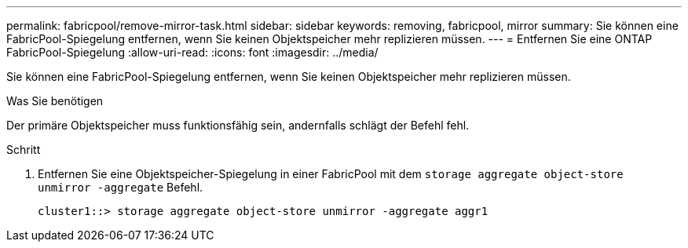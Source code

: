 ---
permalink: fabricpool/remove-mirror-task.html 
sidebar: sidebar 
keywords: removing, fabricpool, mirror 
summary: Sie können eine FabricPool-Spiegelung entfernen, wenn Sie keinen Objektspeicher mehr replizieren müssen. 
---
= Entfernen Sie eine ONTAP FabricPool-Spiegelung
:allow-uri-read: 
:icons: font
:imagesdir: ../media/


[role="lead"]
Sie können eine FabricPool-Spiegelung entfernen, wenn Sie keinen Objektspeicher mehr replizieren müssen.

.Was Sie benötigen
Der primäre Objektspeicher muss funktionsfähig sein, andernfalls schlägt der Befehl fehl.

.Schritt
. Entfernen Sie eine Objektspeicher-Spiegelung in einer FabricPool mit dem `storage aggregate object-store unmirror -aggregate` Befehl.
+
[listing]
----
cluster1::> storage aggregate object-store unmirror -aggregate aggr1
----

